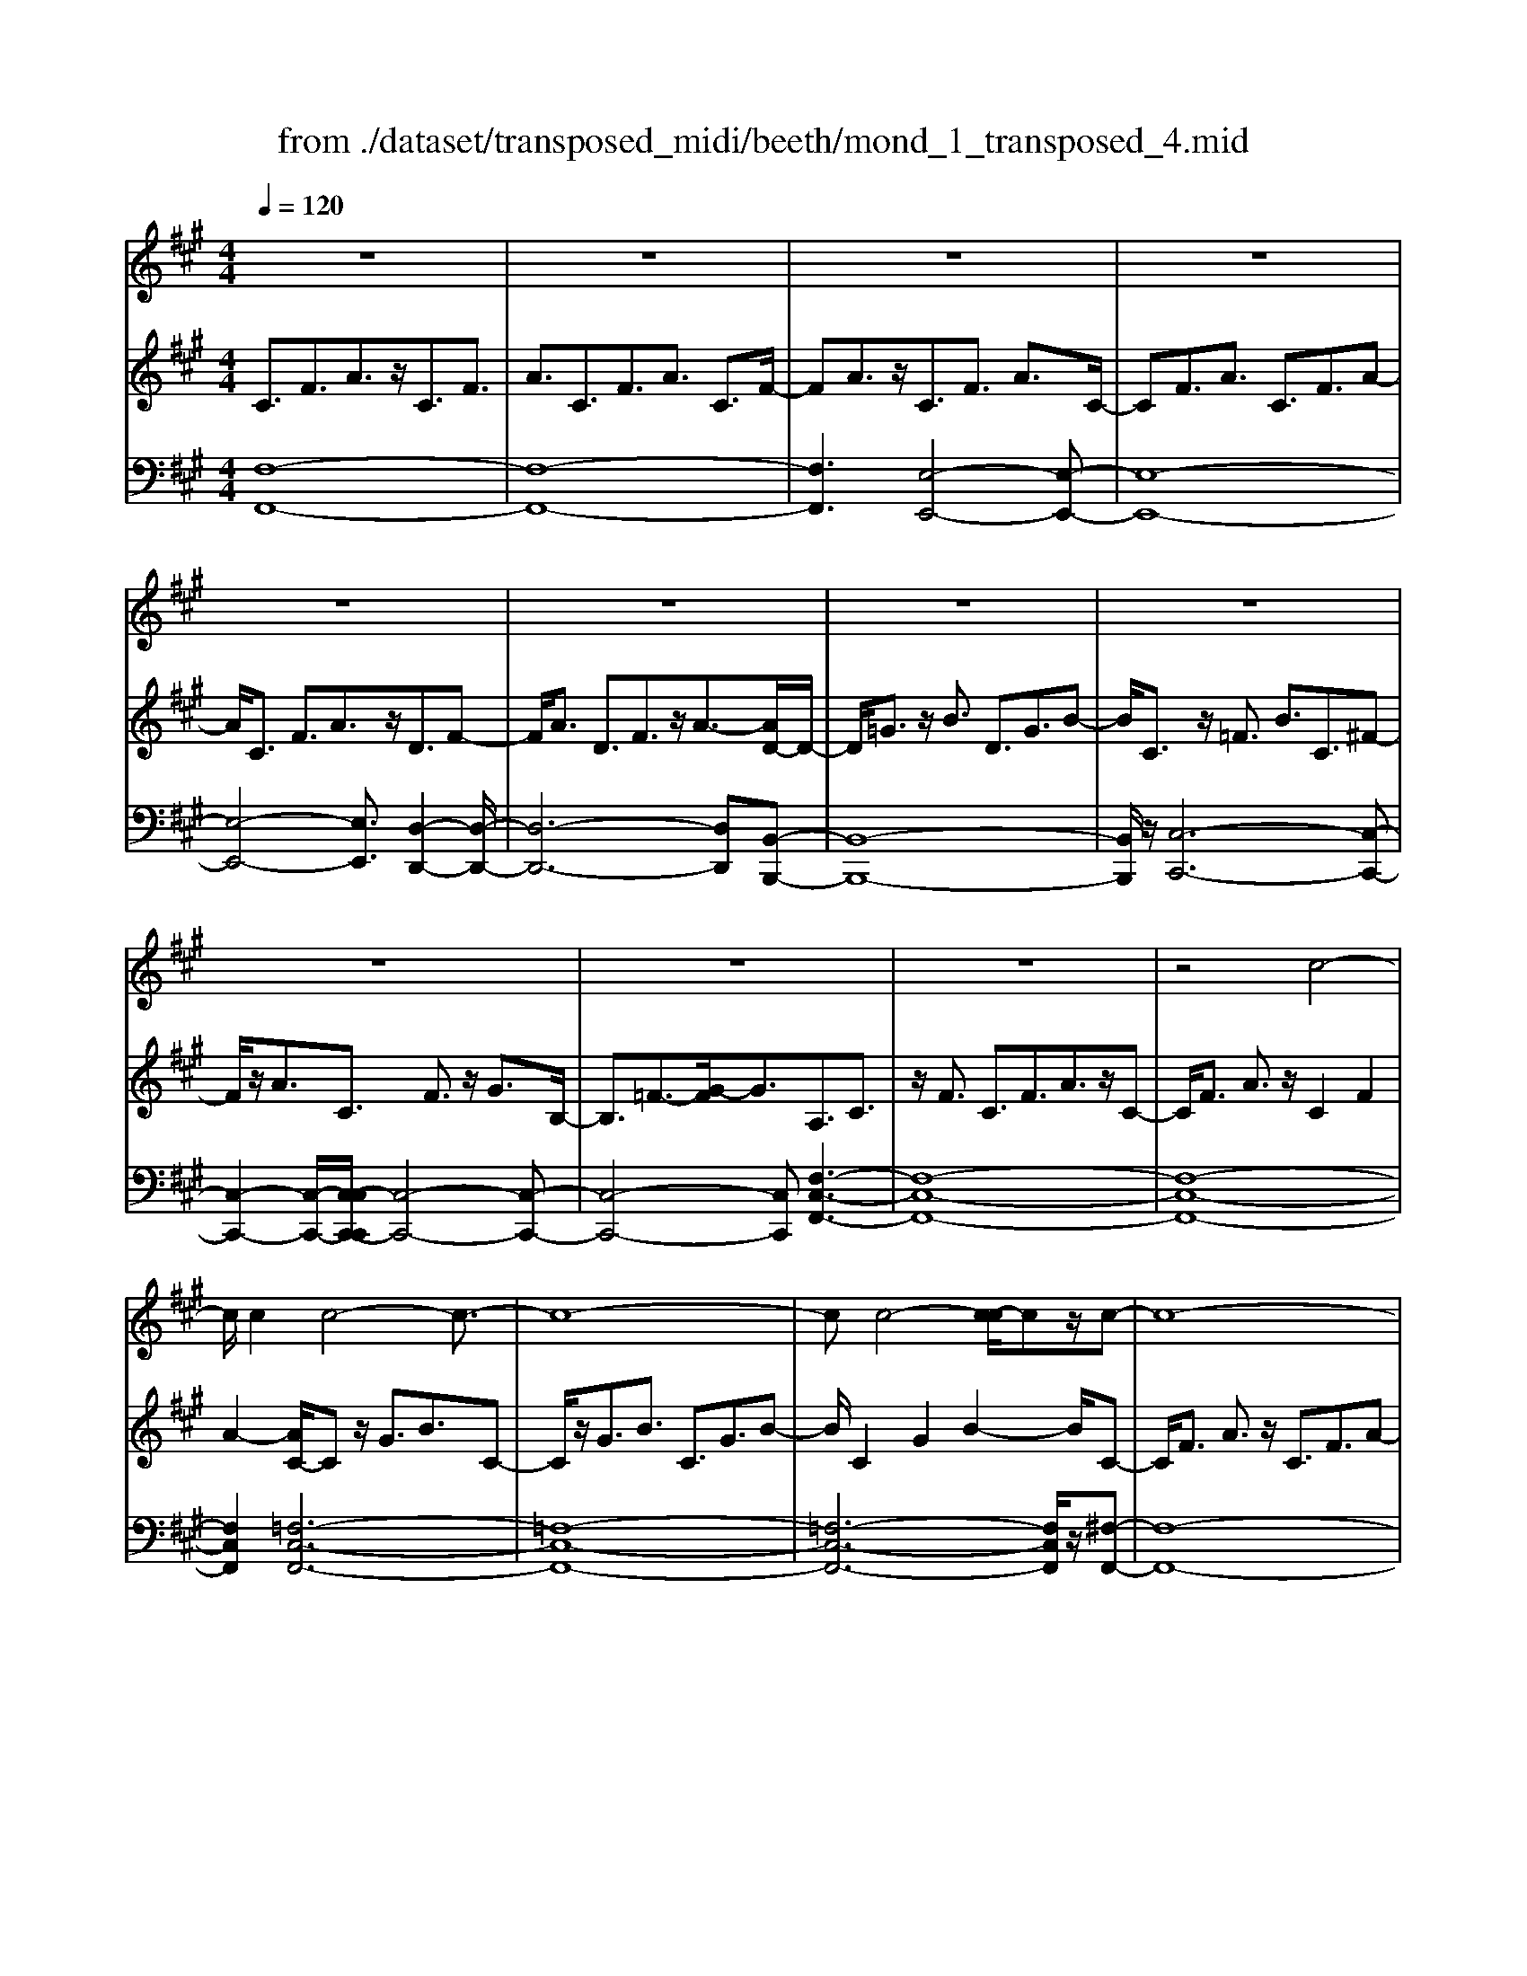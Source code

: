 X: 1
T: from ./dataset/transposed_midi/beeth/mond_1_transposed_4.mid
M: 4/4
L: 1/8
Q:1/4=120
% Last note suggests Phrygian mode tune
K:A % 3 sharps
V:1
%%clef treble
%%MIDI program 0
z8| \
z8| \
z8| \
z8|
z8| \
z8| \
z8| \
z8|
z8| \
z8| \
z8| \
z4 c4-|
c/2c2c4-c3/2-| \
c8-| \
cc4-[c-c]/2cz/2c-| \
c8-|
c/2d6-d3/2-| \
d2- d/2c4-c3/2-| \
c4- c/2B3-B/2-| \
B2 e4- e3/2A/2-|
A3z4z| \
z8| \
z8| \
z8|
z2 z/2=c4-c/2c-| \
=c/2z/2c6-c-| \
=c6- c3/2c/2-| \
=c3-c/2-[c-c]/2 cz/2c2-c/2-|
=c8-| \
=c4- cB3-| \
B2- B/2B4-B3/2-| \
B4- B=c3-|
=c2 A4- A3/2B/2-| \
B8-| \
B3/2z/2 B6-| \
B4- Bz3|
z8| \
z4 z/2e3-e/2-| \
e3/2-[=f-e]/2 f6-| \
=f8|
z/2^d4-d3/2 e2-| \
e8-| \
e4- ee3-| \
e2- e/2=f4-f3/2-|
=f8-| \
=f3/2^d4-d3/2e-| \
e8-| \
e3/2e6-e/2-|
e4 e4-| \
e6- e/2d3/2-| \
d8-| \
d/2=c6-c3/2-|
=c3B4-B-| \
B6 F2-| \
F8-| \
F/2F4-F3/2 F2-|
F4- F/2z3z/2| \
z8| \
z4 zf3-| \
f3/2f3/2f4-f-|
f8-| \
f2 f4- f/2f3/2| \
f8-| \
f2 =f4- f^f-|
f4- f/2g3-g/2-| \
g8-| \
g3-g/2g4-g/2-| \
gz/2a6-a/2-|
a3-a/2-[ag-]/2 g4-| \
gf6z| \
z8| \
z8|
z8| \
z8| \
z8| \
z8|
z8| \
z8| \
z8| \
z8|
z8| \
z8| \
z8| \
z8|
z8| \
z8| \
z8| \
z8|
z8| \
z8| \
z8| \
z8|
z8| \
z8| \
z8| \
z8|
z8| \
z8| \
z8| \
z8|
z8| \
z8| \
z8| \
z8|
z8| \
z8| \
z6 c2-| \
c2- c/2z/2c3/2c3-c/2-|
c8-| \
c3-c/2c4-c/2| \
c3/2c6-c/2-| \
c3-c/2d4-d/2-|
d6 c2-| \
c8-| \
c/2B4-B3/2 e2-| \
e4 A3-A/2z/2|
z8| \
z2 z/2e4-e/2e-| \
ee6-e-| \
e8|
e4- e/2e3/2 e2-| \
e8| \
=f4- f^f3-| \
f2- f/2-[g-f]/2g4-g-|
g4- g/2z/2a3-| \
a6- a3/2=g/2-| \
=g8-| \
=g2- g/2=f4-f3/2-|
=f4- f-[^f-=f]/2^f2-f/2-| \
f8-| \
f4- f/2f3-f/2-| \
f2 =g6-|
=g8-| \
=gz/2=f4-f3/2^f-| \
f8-| \
f4- f3/2-[f-f]/2 f2-|
f3=g4-g-| \
=g8-| \
=g2 =f4- f3/2z/2| \
f8-|
f2- [f-f]/2f4-f3/2-| \
f4- f/2e3-e/2-| \
e8-| \
e3e4-e|
d4- dd3-| \
d3/2-[dc-]/2 c4- c/2c3/2-| \
c3-c/2z/2 B4-| \
B4- B3/2c2-c/2-|
c3d4-d-| \
dc6-c-| \
c4- c/2c3-c/2-| \
c8-|
c/2[FC,-]6C,3/2-| \
C,8-| \
C,/2C,4-C,/2C,3/2C,3/2-| \
C,8-|
C,4- C,z/2C,2-C,/2-| \
C,2 C,2 C,4-| \
C,8-| \
C,3/2-[C,-C,]/2 C,3-C,/2z/2 C,3/2-[C,-C,]/2|
C,8-| \
C,6- C,/2C,3/2-| \
C,3z/2C,3/2-[C,-C,]/2C,2-C,/2-| \
C,8-|
C,3-C,/2z/2 C,4| \
C,3/2C,6-C,/2-| \
C,8-| \
C,/2C,4-C,z/2 C,2|
C,8-| \
C,2 F,6-| \
F,4- [F,C,-]/2C,3-C,/2-|C,6 z/2
V:2
%%MIDI program 0
C3/2F3/2A3/2z/2C3/2F3/2| \
A3/2C3/2F3/2A3/2 C3/2F/2-| \
FA3/2z/2C3/2F3/2 A3/2C/2-| \
CF3/2A3/2 C3/2F3/2A-|
A/2C3/2 F3/2A3/2z/2D3/2F-| \
F/2A3/2 D3/2F3/2z/2A3/2-[AD-]/2D/2-| \
D/2=G3/2 z/2B3/2 D3/2G3/2B-| \
B/2C3/2 z/2=F3/2 B3/2C3/2^F-|
F/2z/2A3/2C3/2 F3/2z/2 G3/2B,/2-| \
B,3/2=F3/2-[G-F]/2G3/2A,3/2C3/2| \
z/2F3/2 C3/2F3/2A3/2z/2C-| \
C/2F3/2 A3/2z/2 C2 F2|
A2- [AC-]/2Cz/2 G3/2B3/2C-| \
C/2z/2G3/2B3/2 C3/2G3/2B-| \
B/2C2G2B2-B/2C-| \
C/2F3/2 A3/2z/2 C3/2F3/2A-|
A/2D2F3/2 B3/2D3/2F-| \
F/2z/2B3/2C3/2 E3/2z/2 A3/2C/2-| \
CE3/2A2D3/2- [E-D]/2E3/2| \
G2 D2 E3/2-[G-E]/2 G3/2C/2-|
C-[E-C]/2Ez/2A3/2C3/2 E3/2z/2| \
A3/2C3/2E3/2A3/2 z/2C3/2| \
E3/2z/2 A3/2-[A=C-]/2 Cz/2E3/2A-| \
A/2z/2=C3/2E3/2 A3/2C3/2z/2E/2-|
EA3/2=C2E2A3/2-| \
A/2-[A=C-]/2C z/2E3/2 ^A3/2C3/2E-| \
E/2^A3/2 z/2=C3/2 E3/2A3/2C-| \
=CE2^A2C2=F-|
=F/2A3/2 z/2=C3/2- [E-C]/2Ez/2 A3/2C/2-| \
=C3/2F3/2A3/2B,2F3/2-| \
F/2A2B,3/2- [E-B,]/2Ez/2 =G3/2B,/2-| \
B,3/2E3/2=G3/2=C3/2 z/2E3/2|
F2 A,3/2-[E-A,]/2 E3/2F2B,/2-| \
B,3/2E3/2=G3/2B,2E3/2| \
=G3/2z/2 B,3/2-[^D-B,]/2 D3/2F3/2-[FB,-]/2B,/2-| \
B,^D2F2E2=G-|
=GB3/2E3/2 G3/2B3/2E-| \
E/2z/2G3/2B2E3/2 G3/2B/2-| \
B3/2E3/2A3/2z/2=c3/2E3/2| \
A3/2=c3/2z/2E3/2A3/2c3/2|
E3/2z/2 A2 =c3/2-[cE-]/2 E3/2G/2-| \
GB3/2z/2E3/2G3/2 B3/2E/2-| \
Ez/2G3/2B2E2G-| \
G/2-[B-G]/2B3/2E2A3/2 =c3/2z/2|
E3/2A3/2=c3/2E3/2 z/2A3/2| \
=c3/2E2A3/2z/2c3/2E-| \
E/2G3/2 z/2B3/2 E3/2G3/2z/2B/2-| \
B3/2E3/2-[=G-E]/2Gz/2^A3/2E3/2-|
[=G-E]/2Gz/2 ^A2 E2 F3/2-[c-F]/2| \
c3/2E3/2F3/2z/2c3/2D3/2| \
z/2F3/2 B3/2D3/2F3/2B3/2-| \
B/2=C3/2 z/2E3/2 =G3/2C3/2z/2E/2-|
E=G2B,2D3/2-[^G-D]/2G| \
z/2B,3/2 D3/2z/2 G2 F,2| \
B,3/2-[D-B,]/2 D3/2F,3/2B,3/2z/2D-| \
D/2F,2B,3/2- [C-B,]/2C3/2 F,2|
^A,2 C2- C/2B,2z/2D-| \
DF2D3/2F3/2 B3/2F/2-| \
Fz/2B3/2d2F2B-| \
Bd2F3/2z/2c3/2e3/2|
F3/2z/2 c3/2e3/2F3/2c3/2| \
z/2e3/2- [eF-]/2F3/2 c2 e2| \
F3/2z/2 B3/2d3/2F3/2B3/2| \
z/2d3/2 =F3/2B3/2z/2d3/2^F-|
F/2B3/2 z/2d2G2B3/2| \
c3/2G3/2z/2B3/2c3/2G3/2| \
B3/2c2G2B3/2-[c-B]/2c/2-| \
cA2c3/2f3/2 z/2A3/2|
c3/2f2G2B2d/2-| \
d-[dF-]/2F3/2z/2A3/2-[^d-A]/2d3/2=f-| \
=fF2G3/2c2-[c-F]3/2| \
[cG-]3/2G/2 d3/2-[d-=F]3/2[d-G]3/2d/2B-|
B/2-[B-=F]3/2 B/2-[BG]3/2 z3/2F3/2z/2G/2-| \
GC3/2-[=FC-]3/2 C/2-[G-C]3/2 [GD-]/2D3/2-| \
[=FD-]2 [GD]3/2B,3/2-[FB,-]3/2B,/2-[G-B,-]| \
[GB,]A,3/2A3/2 c3/2z/2 f3/2-[f-A-]/2|
[f-A][f-c]3/2f/2a3/2-[a-A]3/2 [a-c]3/2a/2| \
f3/2-[f-A]3/2[f-c]3/2f/2z3/2A,3/2| \
C3/2z/2 F3/2-[F-A,]3/2[FC]2A-| \
A/2-[A-A,]3/2 A/2-[AC]3/2 F2- [F-A,]2|
[FC-]2 C/2G,2D2B,3/2| \
=F3/2D3/2G3/2F3/2 B3/2G/2-| \
Gd3/2B2=f2A,3/2| \
F3/2z/2 C3/2A3/2F3/2c3/2|
A3/2f3/2c3/2z/2a3/2-[af-]/2f| \
z/2c2F3/2 =c3/2A3/2^d-| \
^d/2=c3/2 f3/2d3/2a3/2f3/2| \
=c'3/2a3/2z/2^d'2>B2=f/2-|
=fd3/2g3/2  (3f2b2g2| \
d'3/2b3/2=f'3/2d'3/2 g'2| \
=f'3/2-[f'b-]/2 bd'3/2g3/2 b3/2f/2-| \
=fg3/2d3/2 f3/2B3/2d-|
d/2G3/2 B3/2=F3/2G3/2D3/2| \
=F3/2B,3/2z/2D3/2G,3/2-[B,-G,-]3/2| \
[B,G,]/2F,2-[B,-F,-]3/2 [D-B,F,-]/2[DF,]=F,2-[B,-F,-]/2| \
[B,=F,-][CF,-]3/2[DF,-]3/2 [CF,-]3/2[B,F,]3/2G,-|
G,-[B,G,-]3/2[DG,]3/2 F,3/2-[B,F,-]3/2[D-F,-]| \
[DF,]=F,3/2-[B,F,-]3/2 [CF,-]3/2[DF,-]3/2[C-F,-]| \
[C=F,-]/2[B,F,-]2[=G,-F,]/2G,3/2-[B,G,-]3/2 [DG,]3/2z/2| \
F,3/2-[B,F,-]3/2F,/2-[DF,]2=F,3/2-[B,-F,-]|
[B,=F,-]/2[CF,-]3/2 [DF,-]3/2F,/2- [CF,-]3/2[B,F,-]3/2F,/2^F,/2-| \
F,A,3/2F3/2 z/2F,3/2 A,3/2F/2-| \
F3/2G,3/2D3/2z/2F3/2G,3/2| \
D3/2F2G,2C3/2-[=F-C]/2F/2-|
=F/2z/2G,3/2-[B,-G,]/2B,3/2F2-[FA,-]/2A,-| \
A,/2C2F3/2 C3/2F3/2z/2A/2-| \
AC2F3/2A3/2 C2| \
F2 A2- A/2C3/2- [G-C]/2Gz/2|
B3/2C3/2G3/2z/2B3/2C3/2| \
G3/2B3/2C2G2B-| \
BC3/2z/2F3/2A3/2 C3/2F/2-| \
Fz/2A3/2-[AD-]/2D3/2F3/2-[B-F]/2B|
z/2D3/2 F3/2B2C2E/2-| \
EA3/2z/2C3/2E3/2 A2| \
D2 E3/2-[G-E]/2 G3/2D2E/2-| \
E3/2G2C2E3/2A-|
A/2E3/2 A3/2z/2 c3/2E3/2A-| \
A/2c2E2A3/2- [c-A]/2c3/2-| \
c/2E2B3/2- [d-B]/2dz/2 E3/2B/2-| \
Bd3/2E3/2 B3/2z/2 d3/2-[dE-]/2|
E3/2B2d2E3/2A-| \
A/2z/2c3/2E3/2 A3/2c2=F/2-| \
=FB3/2z/2c3/2^F3/2 A2| \
c2 z/2G3/2- [B-G]/2Bz/2 c3/2G/2-|
GB3/2z/2c3/2A3/2 c3/2z/2| \
f3/2A3/2-[c-A]/2c3/2f2=G-| \
=GB3/2d3/2 G2 B2| \
d2 =F3/2B3/2z/2c3/2F-|
=FB3/2-[c-B]/2c3/2z/2^F2A-| \
A/2-[c-A]/2c z/2F3/2 A3/2c3/2z/2F/2-| \
F^A3/2c3/2 F3/2z/2 A3/2c/2-| \
c3/2z/2 F3/2-[B-F]/2 B3/2d3/2F-|
F/2B3/2 z/2d3/2 F3/2B3/2d-| \
dF2B3/2d2F3/2-| \
F/2^A3/2- [c-A]/2cF3/2z/2A3/2c-| \
c/2F3/2 ^A3/2c3/2z/2F3/2A-|
^A/2c2F2B3/2 d3/2z/2| \
F3/2B3/2d3/2F3/2 z/2B3/2| \
d2 F3/2-[B-F]/2 B3/2d2F/2-| \
F3/2^A3/2-[c-A]/2cz/2F3/2A3/2|
c2 F3/2-[B-F]/2 Bz/2d3/2F-| \
F/2B3/2 d2 E3/2z/2 B3/2d/2-| \
dE3/2B3/2 z/2d3/2 E3/2B/2-| \
Bd3/2E3/2 z/2A3/2 c3/2-[cD-]/2|
Dz/2A3/2c3/2D3/2 G3/2z/2| \
B3/2C3/2G3/2B3/2 z/2C3/2| \
F3/2A2B,3/2F3/2G3/2| \
z/2B,3/2 F3/2G3/2-[GC-]/2C3/2F-|
F/2-[G-F]/2G3/2D2F2G3/2-| \
G/2C2z/2F2A3/2-[AC-]/2C-| \
C/2F2A3/2- [AB,-]/2B,3/2 =F3/2-[G-F]/2| \
G3/2z/2 B,3/2-[=F-B,]/2 F3/2G2-G/2|
A,2- A,/2C2F3/2 C3/2F/2-| \
Fz/2A3/2-[AC-]/2CF3/2 z/2A3/2| \
C2 F2 A2- A/2C3/2| \
G3/2B3/2z/2C3/2G3/2B3/2|
C3/2G3/2z/2B3/2C2G-| \
GB2>C2A3/2F3/2| \
c3/2A3/2f3/2c3/2 a3/2f/2-| \
fz/2c'3/2-[c'a-]/2a3/2f2-[f=f-]/2f/2-|
=fg3/2d3/2 z/2f3/2 B3/2d/2-| \
dG3/2B3/2 D2- [=F-D-]2| \
[=F-D]/2[F-C-]3/2 [F-CB,-]/2[FB,]2[^FA,]3/2 z/2A3/2| \
F3/2c3/2A3/2f3/2 c3/2z/2|
a3/2f2c'3/2a2f-| \
f=f2g3/2d3/2 z/2f3/2| \
B3/2d3/2G3/2B3/2 D2-| \
D/2-[=F-D]2[F-C]2[F-B,-]2[F-B,]/2F/2[^F-A,-]/2|
[FA,]3/2C3/2-[F-C]/2Fz/2A3/2F3/2| \
C3/2z3/2A,3/2C3/2 z/2F3/2| \
C3/2z/2 A,2 z3/2F,3/2A,-| \
A,/2z/2C3/2A,3/2 z/2F,3/2 C,3/2F,/2-|
F,z/2C,3/2A,,3/2C,2z/2A,,-| \
A,,2 F,,6-| \
F,,6- F,,[F-C-A,-]| \
[F-C-A,-]8|
[FCA,]4 [F-C-A,-]4|[F-C-A,-]8|[F-C-A,-]8|[F-C-A,-]8|
[F-C-A,-]6 [FCA,]3/2
V:3
%%MIDI program 0
[F,-F,,-]8| \
[F,-F,,-]8| \
[F,F,,]3[E,-E,,-]4[E,-E,,-]| \
[E,-E,,-]8|
[E,-E,,-]4 [E,E,,]3/2[D,-D,,-]2[D,-D,,-]/2| \
[D,-D,,-]6 [D,D,,][B,,-B,,,-]| \
[B,,-B,,,-]8| \
[B,,B,,,]/2z/2[C,-C,,-]6[C,-C,,-]|
[C,-C,,-]2 [C,-C,,-]/2[C,-C,C,,-C,,]/2[C,-C,,-]4[C,-C,,-]| \
[C,-C,,-]4 [C,C,,][F,-C,-F,,-]3| \
[F,-C,-F,,-]8| \
[F,-C,-F,,-]8|
[F,C,F,,]2 [=F,-C,-F,,-]6| \
[=F,-C,-F,,-]8| \
[=F,-C,-F,,-]6 [F,C,F,,]/2z/2[^F,-F,,-]| \
[F,-F,,-]8|
[F,F,,]/2[B,,-B,,,-]6[B,,-B,,,-]3/2| \
[B,,-B,,,-]2 [B,,B,,,]/2[E,-E,,-]4[E,-E,,-]3/2| \
[E,-E,,-]4 [E,E,,]/2[E,-E,,-]3[E,-E,,-]/2| \
[E,-E,,-]6 [E,E,,]3/2[A,-A,,-]/2|
[A,-A,,-]8| \
[A,-A,,-]8| \
[A,-A,,-]3[A,-A,,-]/2[A,-A,A,,-A,,]/2 [A,-A,,-]4| \
[A,-A,,-]8|
[A,-A,,-]8| \
[A,A,,]/2[=G,-G,,-]6[G,-G,,-]3/2| \
[=G,-G,,-]8| \
[=G,-G,,-]4 [G,G,,][=F,-F,,-]3|
[=F,F,,]2 z/2[E,-E,,-]4[E,E,,][^D,-D,,-]/2| \
[^D,-D,,-]8| \
[^D,-D,,-]2 [D,D,,]/2[E,-E,,-]4[E,-E,,-]3/2| \
[E,-E,,-]4 [E,-E,,-]/2[E,A,,-E,,]/2A,,3-|
A,,3/2z/2 =C,4- C,3/2B,,/2-| \
B,,8-| \
B,,3/2z/2 [B,,-B,,,-]6| \
[B,,-B,,,-]4 [B,,B,,,][E,-E,,-]3|
[E,-E,,-]8| \
[E,-E,,-]8| \
[E,-E,,-]6 [E,E,,]/2[A,-A,,-]3/2| \
[A,-A,,-]3[A,A,,]/2[=C-C,-]4[C-C,-]/2|
[=CC,]/2[A,-A,,-]4[A,A,,]3/2 [E,-E,,-]2| \
[E,-E,,-]8| \
[E,-E,,-]8| \
[E,E,,]8|
[A,-A,,-]4 [A,A,,][=C-C,-]3| \
[=C-C,-]3/2[CA,-C,A,,-]/2 [A,-A,,-]4 [A,A,,][E,-E,,-]| \
[E,-E,,-]8| \
[E,E,,]3/2[C,-C,,-]6[C,-C,,-]/2|
[C,C,,]4 [^A,,-A,,,-]4| \
[^A,,-A,,,-]6 [A,,A,,,]/2[B,,-B,,,-]3/2| \
[B,,-B,,,-]8| \
[B,,B,,,]/2[E,-E,,-]6[E,-E,,-]3/2|
[E,E,,]3[=F,-F,,-]4[F,-F,,-]| \
[=F,F,,]6 ^F,,2-| \
F,,8-| \
F,,/2F,,6-F,,3/2-|
F,,4- F,,/2z/2[B,,-F,,-B,,,-]3| \
[B,,-F,,-B,,,-]8| \
[B,,-F,,-B,,,-]8| \
[B,,-F,,-B,,,-]3[^A,-F,-B,,A,,-F,,B,,,]/2[A,-F,-A,,-]4[A,-F,-A,,-]/2|
[^A,-F,-A,,-]8| \
[^A,F,A,,]8| \
[B,-B,,-]8| \
[B,B,,]2 [G,-G,,-]4 [G,G,,][F,-F,,-]|
[F,-F,,-]4 [F,F,,]/2[=F,-C,-F,,-]3[F,-C,-F,,-]/2| \
[=F,-C,-F,,-]8| \
[=F,-C,-F,,-]3[F,C,F,,]/2[F,-C,-F,,-]4[F,-C,-F,,-]/2| \
[=F,C,F,,][^F,-C,-F,,-]6[F,-C,-F,,-]|
[F,-C,-F,,-]3[F,C,F,,]/2[B,,-B,,,-]4[B,,-B,,,-]/2| \
[B,,B,,,][=C,C,,]6[^C,-C,,-]| \
[C,-C,,-]8| \
[C,-C,,-]8|
[C,C,,]4 [C,-C,,-]4| \
[C,-C,,-]8| \
[C,-C,,-]8| \
[C,C,,]/2[C,-C,,-]6[C,-C,,-]3/2|
[C,-C,,-]8| \
[C,-C,,-]4 [C,C,,]/2z/2[C,-C,,-]3| \
[C,-C,,-]8| \
[C,-C,,-]8|
[C,-C,,-]2 [C,-C,C,,-C,,]/2[C,-C,,-]4[C,-C,,-]3/2| \
[C,-C,,-]8| \
[C,-C,,-]6 [C,C,,]/2[C,-C,,-]3/2| \
[C,-C,,-]8|
[C,-C,,-]8| \
[C,-C,,-]2 [C,C,,]/2[C,-C,,-]4[C,-C,,-]3/2| \
[C,-C,,-]8| \
[C,C,,]6 [C,-C,,-]2|
[C,-C,,-]8| \
[C,-C,,-]8| \
[C,-C,,-]8| \
[C,-C,,-]8|
[C,-C,,-]8| \
[C,-C,,-]8| \
[C,-C,,-]4 [C,-C,,-]3/2[C,-C,C,,-C,,]/2 [C,-C,,-]2| \
[C,-C,,-]8|
[C,-C,,-]8| \
[C,C,,][C,-C,,-]6[C,-C,,-]| \
[C,-C,,-]8| \
[C,-C,,-]4 [C,C,,]3/2[C,-C,,-]2[C,-C,,-]/2|
[C,-C,,-]6 [C,C,,]3/2[D,-D,,-]/2| \
[D,-D,,-]8| \
[D,D,,]3/2[B,,-B,,,-]6[B,,-B,,,-]/2| \
[B,,B,,,]4 [C,-C,,-]4|
[C,-C,,-]6 [C,C,,][F,-C,-F,,-]| \
[F,-C,-F,,-]8| \
[F,-C,-F,,-]8| \
[F,-C,-F,,-]4 [F,C,F,,]/2[=F,-C,-F,,-]3[F,-C,-F,,-]/2|
[=F,-C,-F,,-]8| \
[=F,-C,-F,,-]8| \
[=F,C,F,,]3/2[^F,-F,,-]6[F,-F,,-]/2| \
[F,-F,,-]3[F,F,,]/2[B,,-B,,,-]4[B,,-B,,,-]/2|
[B,,B,,,]6 [E,-E,,-]2| \
[E,-E,,-]8| \
[E,E,,]/2[E,-E,,-]6[E,-E,,-]3/2| \
[E,E,,]4 [A,-A,,-]4|
[A,-A,,-]8| \
[A,-A,,-]8| \
[A,A,,][G,-G,,-]6[G,-G,,-]| \
[G,-G,,-]8|
[G,G,,]6 [A,-A,,-]2| \
[A,A,,]8| \
[G,-G,,-]4 [G,G,,][F,-F,,-]3| \
[F,-F,,-]2 [F,-F,,-]/2[F,=F,-C,-^F,,=F,,-]/2[F,-C,-F,,-]4[F,-C,-F,,-]|
[=F,-C,-F,,-]4 [F,C,F,,]/2z/2[^F,-C,-F,,-]3| \
[F,-C,-F,,-]6 [F,C,F,,]3/2[B,,-B,,,-]/2| \
[B,,-B,,,-]8| \
[B,,-B,,,-]2 [B,,B,,,]/2[C,-C,,-]4[C,-C,,-]3/2|
[C,-C,,-]4 [C,C,,]3/2[F,-F,,-]2[F,-F,,-]/2| \
[F,-F,,-]8| \
[F,-F,,-]8| \
[F,-F,,-]6 [F,-F,,-]3/2[B,-F,B,,-F,,]/2|
[B,-B,,-]4 [B,B,,]/2[D-D,-]3[D-D,-]/2| \
[DD,]3/2[B,-B,,-]4[B,B,,]3/2[F,-F,,-]| \
[F,-F,,-]8| \
[F,-F,,-]8|
[F,-F,,-]8| \
[F,F,,]/2[B,-B,,-]4[B,-B,,-]/2[D-B,D,-B,,]/2[D-D,-]2[D-D,-]/2| \
[DD,]2 z/2[B,-B,,-]4[B,B,,]3/2| \
[F,-F,,-]8|
[F,-F,,-]2 [F,F,,]/2[B,,-B,,,-]4[B,,-B,,,-]3/2| \
[B,,-B,,,-]4 [B,,-B,,,-]/2[G,-B,,G,,-B,,,]/2[G,-G,,-]3| \
[G,-G,,-]8| \
[G,G,,]3[A,-A,,-]4[A,A,,]|
[F,-F,,-]4 [F,F,,][G,-G,,-]3| \
[G,G,,]2 [=F,-F,,-]4 [F,F,,][^F,-F,,-]| \
[F,F,,]4 [D,-D,,-]4| \
[D,-D,,-]4 [D,D,,]3/2[C,-C,,-]2[C,-C,,-]/2|
[C,C,,]3[B,,-B,,,-]4[B,,-B,,,-]| \
[B,,B,,,][C,-C,,-]6[C,-C,,-]| \
[C,-C,,-]4 [C,C,,]/2[C,-C,,-]3[C,-C,,-]/2| \
[C,-C,,-]8|
[C,C,,]/2F,,6-F,,3/2-| \
F,,8-| \
F,,6- F,,=F,,-| \
=F,,8-|
=F,,8-| \
=F,,4 ^F,,4-| \
F,,8-| \
F,,6- F,,3/2-[F,,C,,-]/2|
C,,8-| \
C,,8-| \
C,,4- C,,F,,3-| \
F,,8-|
F,,8-| \
F,,3/2C,,6-C,,/2-| \
C,,8-| \
C,,8|
F,,8-| \
F,,8-| \
F,,8-| \
F,,6- F,,/2z3/2|
z8| \
z8| \
z6 z3/2[F,-C,-F,,-]/2| \
[F,-C,-F,,-]8|
[F,-C,-F,,-]4 [F,C,F,,]/2[F,-C,-F,,-]3[F,-C,-F,,-]/2|[F,-C,-F,,-]8|[F,-C,-F,,-]8|[F,-C,-F,,-]8|
[F,C,F,,]8|
